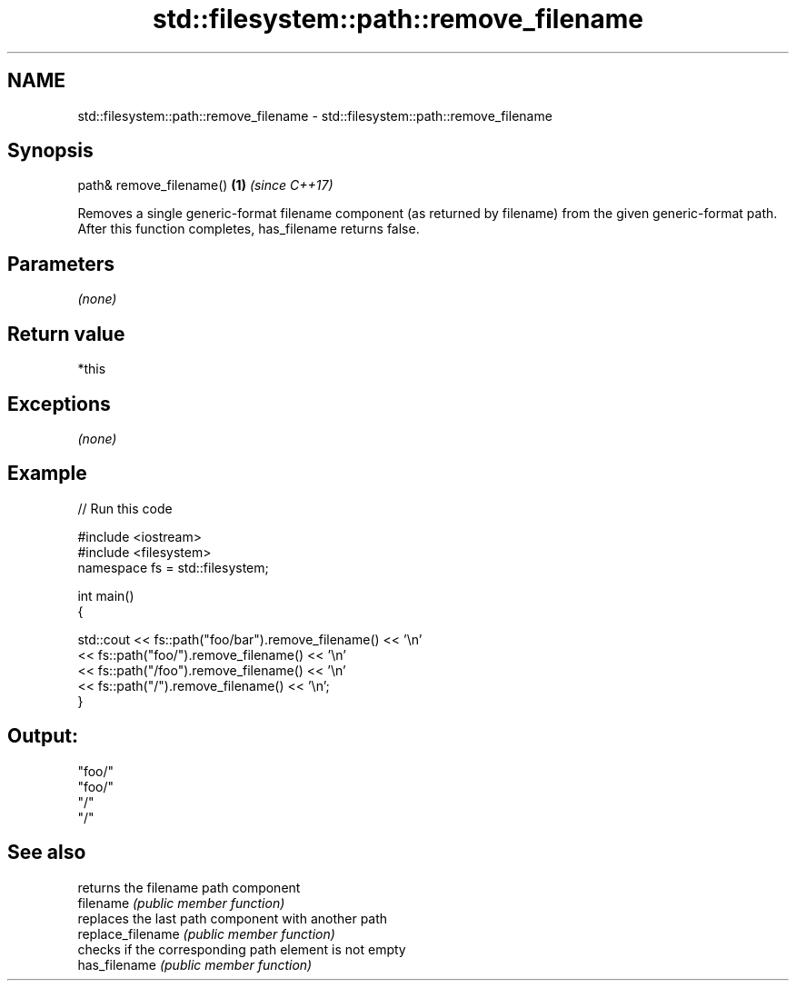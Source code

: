 .TH std::filesystem::path::remove_filename 3 "2020.03.24" "http://cppreference.com" "C++ Standard Libary"
.SH NAME
std::filesystem::path::remove_filename \- std::filesystem::path::remove_filename

.SH Synopsis

  path& remove_filename() \fB(1)\fP \fI(since C++17)\fP

  Removes a single generic-format filename component (as returned by filename) from the given generic-format path.
  After this function completes, has_filename returns false.

.SH Parameters

  \fI(none)\fP

.SH Return value

  *this

.SH Exceptions

  \fI(none)\fP

.SH Example

  
// Run this code

    #include <iostream>
    #include <filesystem>
    namespace fs = std::filesystem;

    int main()
    {

        std::cout << fs::path("foo/bar").remove_filename() << '\\n'
                  << fs::path("foo/").remove_filename() << '\\n'
                  << fs::path("/foo").remove_filename() << '\\n'
                  << fs::path("/").remove_filename() << '\\n';
    }

.SH Output:

    "foo/"
    "foo/"
    "/"
    "/"


.SH See also


                   returns the filename path component
  filename         \fI(public member function)\fP
                   replaces the last path component with another path
  replace_filename \fI(public member function)\fP
                   checks if the corresponding path element is not empty
  has_filename     \fI(public member function)\fP




